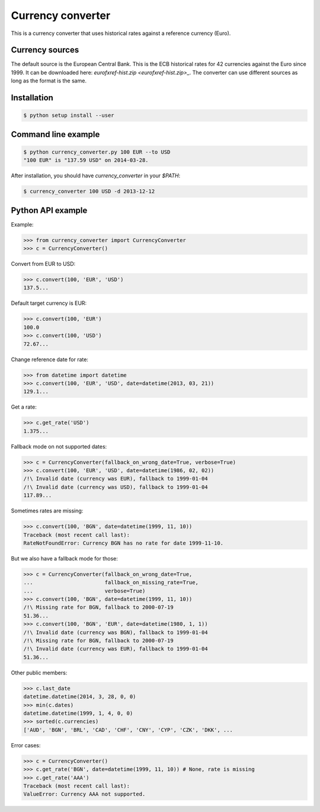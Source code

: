 Currency converter
==================

This is a currency converter that uses historical rates against a reference currency (Euro).

Currency sources
----------------
The default source is the European Central Bank. This is the ECB historical rates for 42 currencies against the Euro since 1999.
It can be downloaded here: `eurofxref-hist.zip <eurofxref-hist.zip>_`.
The converter can use different sources as long as the format is the same.

Installation
------------

.. code-block:: bash

 $ python setup install --user

Command line example
--------------------

.. code-block:: bash

 $ python currency_converter.py 100 EUR --to USD
 "100 EUR" is "137.59 USD" on 2014-03-28.

After installation, you should have `currency_converter` in your `$PATH`:

.. code-block:: bash

 $ currency_converter 100 USD -d 2013-12-12

Python API example
------------------

Example:

.. code-block:: python

    >>> from currency_converter import CurrencyConverter
    >>> c = CurrencyConverter()

Convert from EUR to USD:

.. code-block:: python

    >>> c.convert(100, 'EUR', 'USD')
    137.5...

Default target currency is EUR:

.. code-block:: python

    >>> c.convert(100, 'EUR')
    100.0
    >>> c.convert(100, 'USD')
    72.67...

Change reference date for rate:

.. code-block:: python

    >>> from datetime import datetime
    >>> c.convert(100, 'EUR', 'USD', date=datetime(2013, 03, 21))
    129.1...

Get a rate:

.. code-block:: python

    >>> c.get_rate('USD')
    1.375...

Fallback mode on not supported dates:

.. code-block:: python

    >>> c = CurrencyConverter(fallback_on_wrong_date=True, verbose=True)
    >>> c.convert(100, 'EUR', 'USD', date=datetime(1986, 02, 02))
    /!\ Invalid date (currency was EUR), fallback to 1999-01-04
    /!\ Invalid date (currency was USD), fallback to 1999-01-04
    117.89...

Sometimes rates are missing:

.. code-block:: python

    >>> c.convert(100, 'BGN', date=datetime(1999, 11, 10))
    Traceback (most recent call last):
    RateNotFoundError: Currency BGN has no rate for date 1999-11-10.

But we also have a fallback mode for those:

.. code-block:: python

    >>> c = CurrencyConverter(fallback_on_wrong_date=True,
    ...                       fallback_on_missing_rate=True,
    ...                       verbose=True)
    >>> c.convert(100, 'BGN', date=datetime(1999, 11, 10))
    /!\ Missing rate for BGN, fallback to 2000-07-19
    51.36...
    >>> c.convert(100, 'BGN', 'EUR', date=datetime(1980, 1, 1))
    /!\ Invalid date (currency was BGN), fallback to 1999-01-04
    /!\ Missing rate for BGN, fallback to 2000-07-19
    /!\ Invalid date (currency was EUR), fallback to 1999-01-04
    51.36...

Other public members:

.. code-block:: python

    >>> c.last_date
    datetime.datetime(2014, 3, 28, 0, 0)
    >>> min(c.dates)
    datetime.datetime(1999, 1, 4, 0, 0)
    >>> sorted(c.currencies)
    ['AUD', 'BGN', 'BRL', 'CAD', 'CHF', 'CNY', 'CYP', 'CZK', 'DKK', ...

Error cases:

.. code-block:: python

    >>> c = CurrencyConverter()
    >>> c.get_rate('BGN', date=datetime(1999, 11, 10)) # None, rate is missing
    >>> c.get_rate('AAA')
    Traceback (most recent call last):
    ValueError: Currency AAA not supported.


